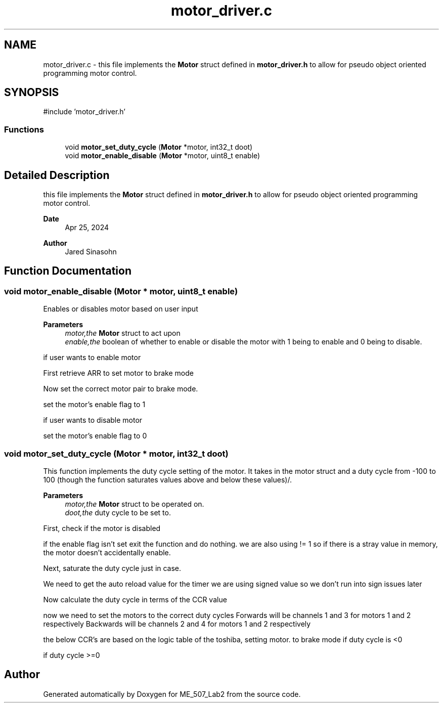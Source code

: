.TH "motor_driver.c" 3 "ME_507_Lab2" \" -*- nroff -*-
.ad l
.nh
.SH NAME
motor_driver.c \- this file implements the \fBMotor\fP struct defined in \fBmotor_driver\&.h\fP to allow for pseudo object oriented programming motor control\&.  

.SH SYNOPSIS
.br
.PP
\fR#include 'motor_driver\&.h'\fP
.br

.SS "Functions"

.in +1c
.ti -1c
.RI "void \fBmotor_set_duty_cycle\fP (\fBMotor\fP *motor, int32_t doot)"
.br
.ti -1c
.RI "void \fBmotor_enable_disable\fP (\fBMotor\fP *motor, uint8_t enable)"
.br
.in -1c
.SH "Detailed Description"
.PP 
this file implements the \fBMotor\fP struct defined in \fBmotor_driver\&.h\fP to allow for pseudo object oriented programming motor control\&. 


.PP
\fBDate\fP
.RS 4
Apr 25, 2024 
.RE
.PP
\fBAuthor\fP
.RS 4
Jared Sinasohn 
.RE
.PP

.SH "Function Documentation"
.PP 
.SS "void motor_enable_disable (\fBMotor\fP * motor, uint8_t enable)"
Enables or disables motor based on user input
.PP
\fBParameters\fP
.RS 4
\fImotor,the\fP \fBMotor\fP struct to act upon 
.br
\fIenable,the\fP boolean of whether to enable or disable the motor with 1 being to enable and 0 being to disable\&. 
.RE
.PP
if user wants to enable motor
.PP
First retrieve ARR to set motor to brake mode
.PP
Now set the correct motor pair to brake mode\&.
.PP
set the motor's enable flag to 1
.PP
if user wants to disable motor
.PP
set the motor's enable flag to 0
.SS "void motor_set_duty_cycle (\fBMotor\fP * motor, int32_t doot)"
This function implements the duty cycle setting of the motor\&. It takes in the motor struct and a duty cycle from -100 to 100 (though the function saturates values above and below these values)/\&.
.PP
\fBParameters\fP
.RS 4
\fImotor,the\fP \fBMotor\fP struct to be operated on\&. 
.br
\fIdoot,the\fP duty cycle to be set to\&. 
.RE
.PP
First, check if the motor is disabled
.PP
if the enable flag isn't set exit the function and do nothing\&. we are also using != 1 so if there is a stray value in memory, the motor doesn't accidentally enable\&.
.PP
Next, saturate the duty cycle just in case\&.
.PP
We need to get the auto reload value for the timer we are using signed value so we don't run into sign issues later
.PP
Now calculate the duty cycle in terms of the CCR value
.PP
now we need to set the motors to the correct duty cycles Forwards will be channels 1 and 3 for motors 1 and 2 respectively Backwards will be channels 2 and 4 for motors 1 and 2 respectively
.PP
the below CCR's are based on the logic table of the toshiba, setting motor\&. to brake mode if duty cycle is <0
.PP
if duty cycle >=0
.SH "Author"
.PP 
Generated automatically by Doxygen for ME_507_Lab2 from the source code\&.
